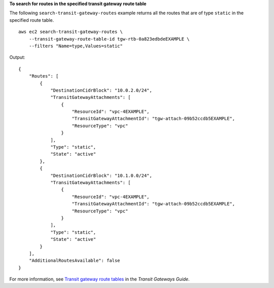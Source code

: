 **To search for routes in the specified transit gateway route table**

The following ``search-transit-gateway-routes`` example returns all the routes that are of type ``static`` in the specified route table. ::

    aws ec2 search-transit-gateway-routes \
        --transit-gateway-route-table-id tgw-rtb-0a823edbdeEXAMPLE \
        --filters "Name=type,Values=static"

Output::

    {
        "Routes": [
            {
                "DestinationCidrBlock": "10.0.2.0/24",
                "TransitGatewayAttachments": [
                    {
                        "ResourceId": "vpc-4EXAMPLE",
                        "TransitGatewayAttachmentId": "tgw-attach-09b52ccdb5EXAMPLE",
                        "ResourceType": "vpc"
                    }
                ],
                "Type": "static",
                "State": "active"
            },
            {
                "DestinationCidrBlock": "10.1.0.0/24",
                "TransitGatewayAttachments": [
                    {
                        "ResourceId": "vpc-4EXAMPLE",
                        "TransitGatewayAttachmentId": "tgw-attach-09b52ccdb5EXAMPLE",
                        "ResourceType": "vpc"
                    }
                ],
                "Type": "static",
                "State": "active"
            }
        ],
        "AdditionalRoutesAvailable": false
    }

For more information, see `Transit gateway route tables <https://docs.aws.amazon.com/vpc/latest/tgw/tgw-route-tables.html>`__ in the *Transit Gateways Guide*.